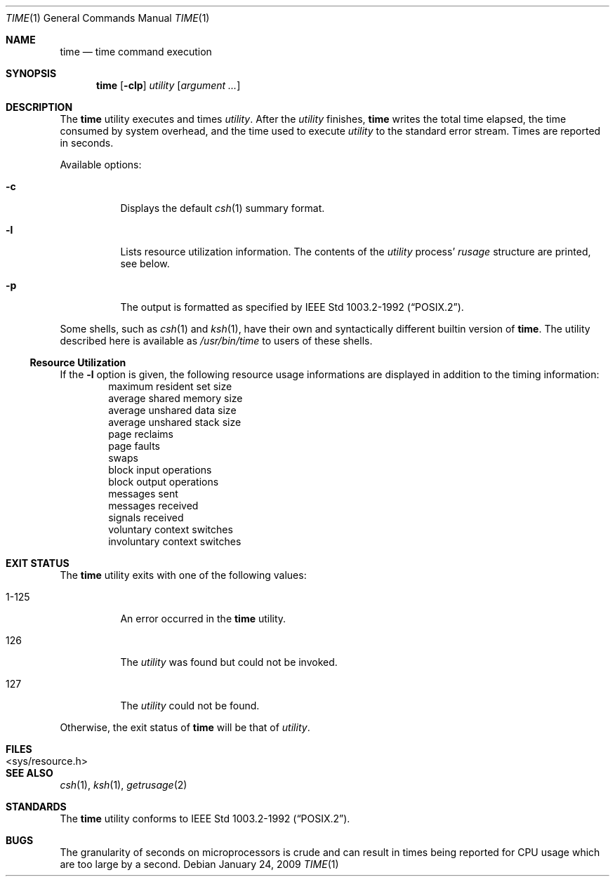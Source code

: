 .\"	$NetBSD: time.1,v 1.18.40.1 2009/03/26 17:07:30 snj Exp $
.\"
.\" Copyright (c) 1980, 1991, 1993
.\"	The Regents of the University of California.  All rights reserved.
.\"
.\" Redistribution and use in source and binary forms, with or without
.\" modification, are permitted provided that the following conditions
.\" are met:
.\" 1. Redistributions of source code must retain the above copyright
.\"    notice, this list of conditions and the following disclaimer.
.\" 2. Redistributions in binary form must reproduce the above copyright
.\"    notice, this list of conditions and the following disclaimer in the
.\"    documentation and/or other materials provided with the distribution.
.\" 3. Neither the name of the University nor the names of its contributors
.\"    may be used to endorse or promote products derived from this software
.\"    without specific prior written permission.
.\"
.\" THIS SOFTWARE IS PROVIDED BY THE REGENTS AND CONTRIBUTORS ``AS IS'' AND
.\" ANY EXPRESS OR IMPLIED WARRANTIES, INCLUDING, BUT NOT LIMITED TO, THE
.\" IMPLIED WARRANTIES OF MERCHANTABILITY AND FITNESS FOR A PARTICULAR PURPOSE
.\" ARE DISCLAIMED.  IN NO EVENT SHALL THE REGENTS OR CONTRIBUTORS BE LIABLE
.\" FOR ANY DIRECT, INDIRECT, INCIDENTAL, SPECIAL, EXEMPLARY, OR CONSEQUENTIAL
.\" DAMAGES (INCLUDING, BUT NOT LIMITED TO, PROCUREMENT OF SUBSTITUTE GOODS
.\" OR SERVICES; LOSS OF USE, DATA, OR PROFITS; OR BUSINESS INTERRUPTION)
.\" HOWEVER CAUSED AND ON ANY THEORY OF LIABILITY, WHETHER IN CONTRACT, STRICT
.\" LIABILITY, OR TORT (INCLUDING NEGLIGENCE OR OTHERWISE) ARISING IN ANY WAY
.\" OUT OF THE USE OF THIS SOFTWARE, EVEN IF ADVISED OF THE POSSIBILITY OF
.\" SUCH DAMAGE.
.\"
.\"     @(#)time.1	8.1 (Berkeley) 6/6/93
.\"
.Dd January 24, 2009
.Dt TIME 1
.Os
.Sh NAME
.Nm time
.Nd time command execution
.Sh SYNOPSIS
.Nm
.Op Fl clp
.Ar utility
.Op Ar argument ...
.Sh DESCRIPTION
The
.Nm
utility
executes and
times
.Ar utility .
After the
.Ar utility
finishes,
.Nm
writes the total time elapsed,
the time consumed by system overhead,
and the time used to execute
.Ar utility
to the standard error stream.
Times are reported in seconds.
.Pp
Available options:
.Bl -tag -width Ds
.It Fl c
Displays the default
.Xr csh 1
summary format.
.It Fl l
Lists resource utilization information.
The contents of the
.Ar utility
process'
.Em rusage
structure are printed, see below.
.It Fl p
The output is formatted as specified by
.St -p1003.2-92 .
.El
.Pp
Some shells, such as
.Xr csh 1
and
.Xr ksh 1 ,
have their own and syntactically different builtin version of
.Nm .
The utility described here
is available as
.Pa /usr/bin/time
to users of these shells.
.Ss Resource Utilization
If the
.Fl l
option is given, the following resource usage
informations are displayed
in addition to the timing information:
.Bl -item -offset indent -compact
.It
maximum resident set size
.It
average shared memory size
.It
average unshared data size
.It
average unshared stack size
.It
page reclaims
.It
page faults
.It
swaps
.It
block input operations
.It
block output operations
.It
messages sent
.It
messages received
.It
signals received
.It
voluntary context switches
.It
involuntary context switches
.El
.Sh EXIT STATUS
The
.Nm
utility exits with one of the following values:
.Bl -tag -width indent
.It 1-125
An error occurred in the
.Nm
utility.
.It 126
The
.Ar utility
was found but could not be invoked.
.It 127
The
.Ar utility
could not be found.
.El
.Pp
Otherwise, the exit status of
.Nm
will be that of
.Ar utility .
.Sh FILES
.Bl -tag -width \*[Lt]sys/resource.h\*[Gt] -compact
.It \*[Lt]sys/resource.h\*[Gt]
.El
.Sh SEE ALSO
.Xr csh 1 ,
.Xr ksh 1 ,
.Xr getrusage 2
.Sh STANDARDS
The
.Nm
utility conforms to
.St -p1003.2-92 .
.Sh BUGS
The granularity of seconds on microprocessors is crude and
can result in times being reported for CPU usage which are too large by
a second.
